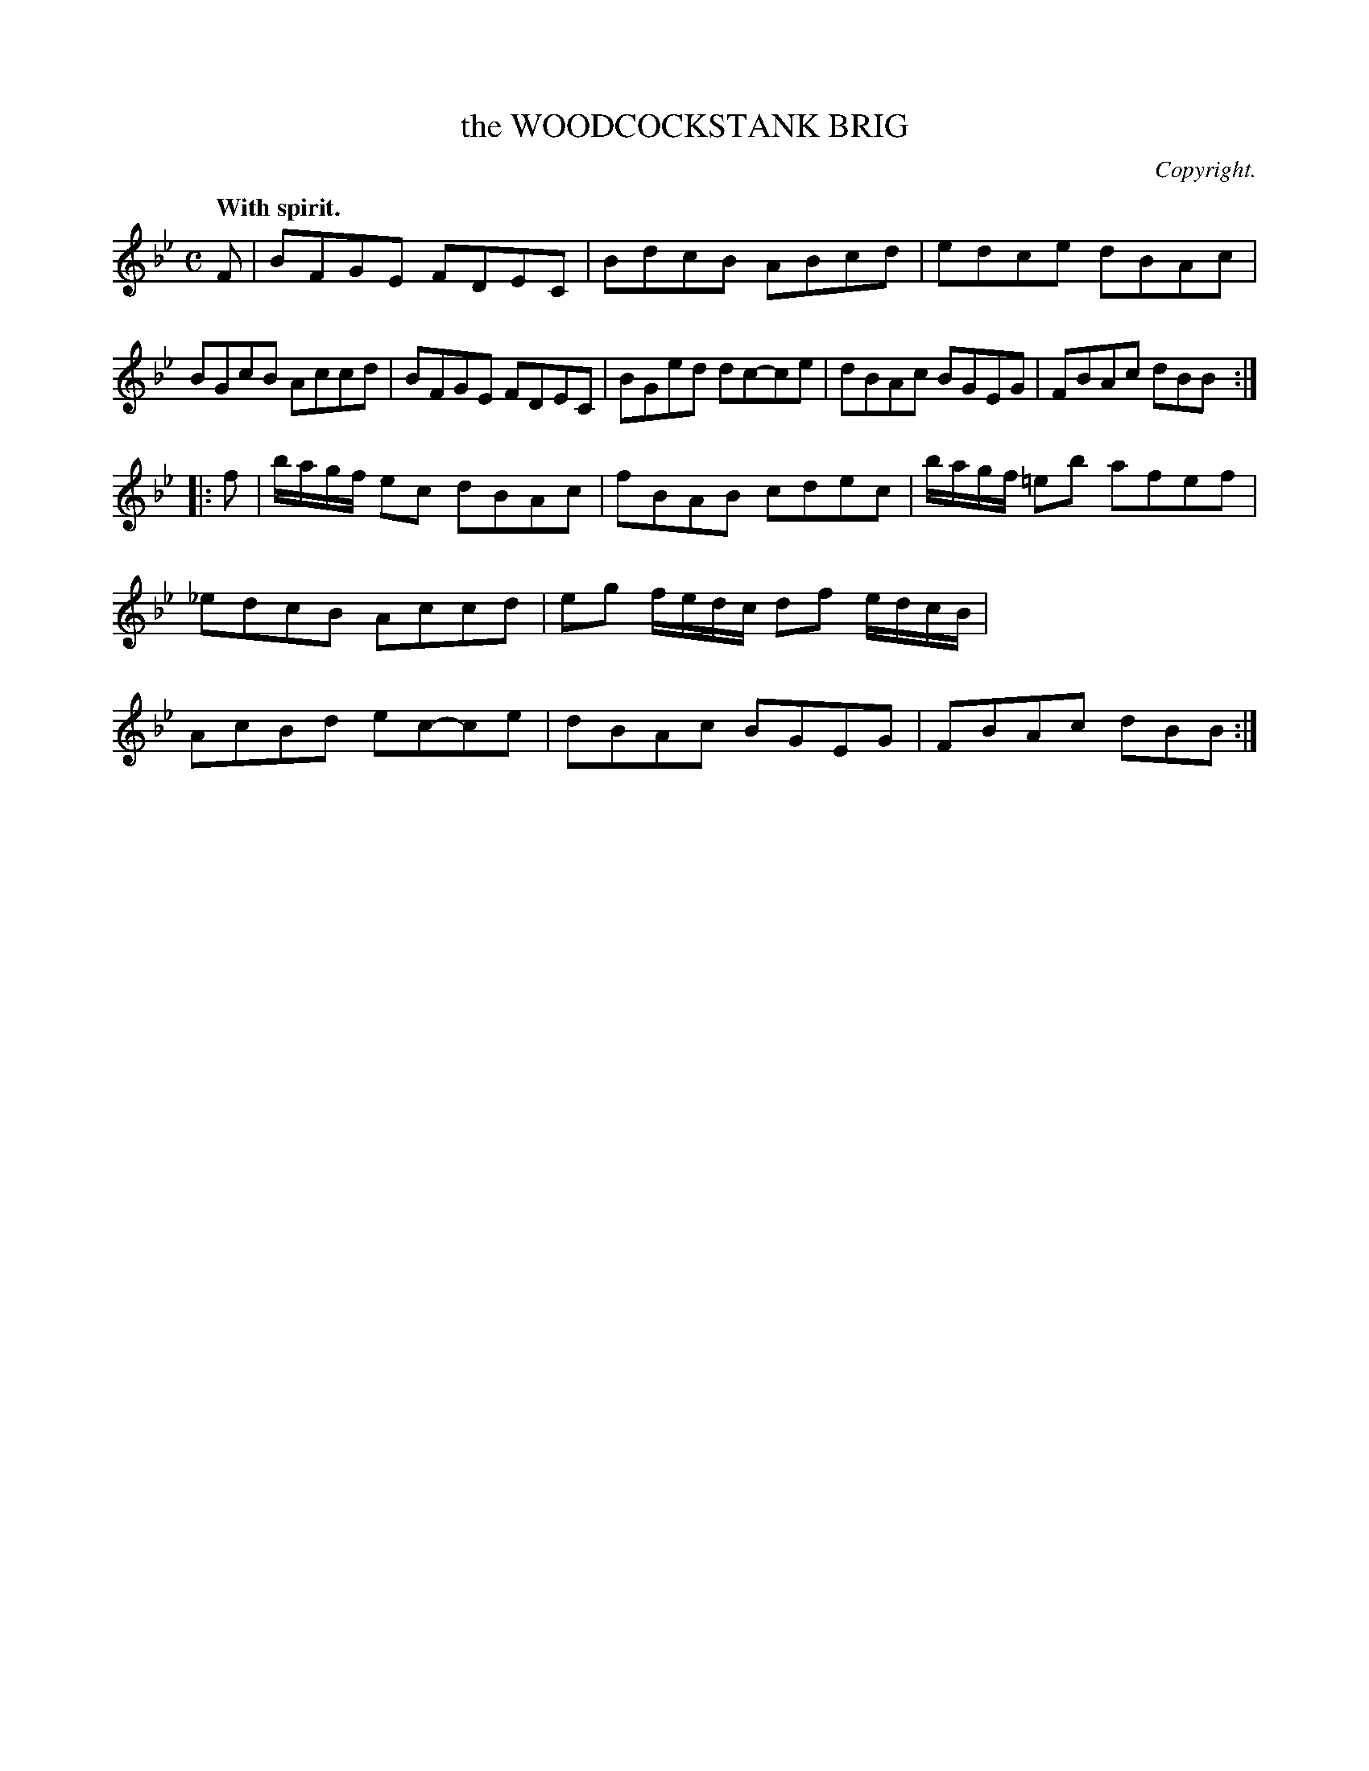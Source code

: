X: 20063
T: the WOODCOCKSTANK BRIG
C: Copyright.
Q: "With spirit."
%R: reel, hornpipe
B: W. Hamilton "Universal Tune-Book" Vol. 2 Glasgow 1846 p.6 #3 (and p.7 #1)
S: http://s3-eu-west-1.amazonaws.com/itma.dl.printmaterial/book_pdfs/hamiltonvol2web.pdf
Z: 2016 John Chambers <jc:trillian.mit.edu>
M: C
L: 1/8
K: Bb
%%stretchstaff 0
% - - - - - - - - - - - - - - - - - - - - - - - - -
F |\
BFGE FDEC | BdcB ABcd | edce dBAc | BGcB Accd |\
BFGE FDEC | BGed dc-ce | dBAc BGEG | FBAc dBB :|
|: f |\
b/a/g/f/ ec dBAc | fBAB cdec | b/a/g/f/ =eb afef | _edcB Accd |\
eg f/e/d/c/ df e/d/c/B/ | AcBd ec-ce | dBAc BGEG | FBAc dBB :|
% - - - - - - - - - - - - - - - - - - - - - - - - -
